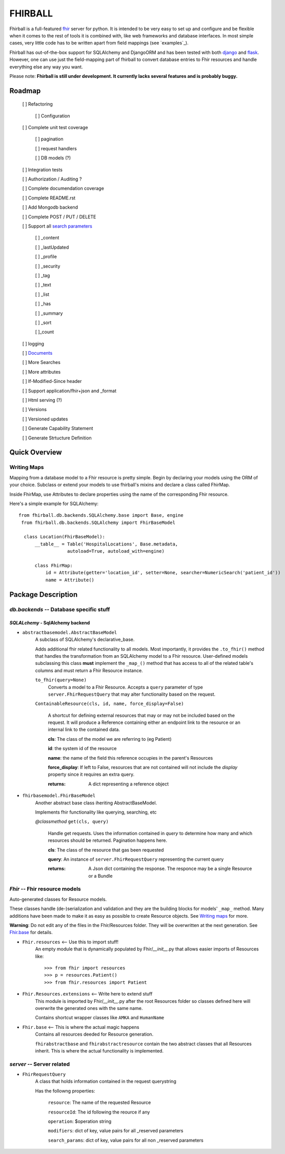FHIRBALL
--------

Fhirball is a full-featured `fhir`_ server for python. It is intended to be very easy to set up and configure and be flexible when it comes to the rest of tools it is combined with, like web frameworks and database interfaces. In most simple cases, very little code has to be written apart from field mappings (see `examples`_). 

Fhirball has out-of-the-box support for SQLAlchemy and DjangoORM and has been tested with both `django`_ and `flask`_.
However, one can use just the field-mapping part of fhirball to convert database entries to Fhir resources and handle everything else any way you want.

Please note: **Fhirball is still under development. It currently lacks several features and is probably buggy.**

___________________
Roadmap
___________________

   [ ] Refactoring

      [ ] Configuration

   [ ] Complete unit test coverage

      [ ] pagination

      [ ] request handlers

      [ ] DB models (?)

   [ ] Integration tests

   [ ] Authorization / Auditing ?

   [ ] Complete documendation coverage

   [ ] Complete README.rst

   [ ] Add Mongodb backend

   [ ] Complete POST / PUT / DELETE

   [ ] Support all `search parameters`_

      [ ] _content

      [ ] _lastUpdated

      [ ] _profile

      [ ] _security

      [ ] _tag

      [ ] _text

      [ ] _list

      [ ] _has

      [ ] _summary

      [ ] _sort

      [ ]_count

   [ ] logging

   [ ] `Documents`_

   [ ] More Searches

   [ ] More attributes

   [ ] If-Modified-Since header

   [ ] Support application/fhir+json and _format

   [ ] Html serving (?)

   [ ] Versions

   [ ] Versioned updates

   [ ] Generate Capability Statement

   [ ] Generate Strtucture Definition


___________________
Quick Overview
___________________


============
Writing Maps
============

Mapping from a database model to a Fhir resource is pretty simple.
Begin by declaring your models using the ORM of your choice. Subclass or extend your models to use fhirball's mixins and declare a class called FhirMap.

Inside FhirMap, use Attributes to declare properties using the name of the corresponding Fhir resource.

Here's a simple example for SQLAlchemy:
::

  from fhirball.db.backends.SQLAlchemy.base import Base, engine
   from fhirball.db.backends.SQLAlchemy import FhirBaseModel

    class Location(FhirBaseModel):
        __table__ = Table('HospitalLocations', Base.metadata,
                    autoload=True, autoload_with=engine)

        class FhirMap:
            id = Attribute(getter='location_id', setter=None, searcher=NumericSearch('patient_id'))
            name = Attribute()

___________________
Package Description
___________________

==============================================
`db.backends` -- Database specific stuff
==============================================

+++++++++++++++++++++++++++++++++++++++++
`SQLALchemy` - SqlAlchemy backend
+++++++++++++++++++++++++++++++++++++++++

* ``abstractbasemodel.AbstractBaseModel``
    A subclass of SQLAlchemy's declarative_base.

    Adds additional fhir related functionality to all models.
    Most importantly, it provides the  ``.to_fhir()`` method that
    handles the transformation from an SQLAlchemy model to a Fhir resource.
    User-defined models subclassing this class **must** implement the ``_map_()`` method that has access to all of the related table's columns and must return a Fhir Resource instance.


    ``to_fhir(query=None)``
        Converts a model to a Fhir Resource. Accepts a ``query`` parameter of type ``server.FhirRequestQuery`` that may alter
        functionality based on the request.

    ``ContainableResource(cls, id, name, force_display=False)``

      A shortcut for defining external resources that may or may not be included based on the request. It will produce a Reference containing either an endpoint link to the resource or an internal link to the contained data.

      **cls**: The class of the model we are referring to (eg Patient)

      **id**: the system id of the resource

      **name**: the name of the field this reference occupies in the parent's Resources

      **force_display**: If left to False, resources that are not contained will not include the `display` property since it requires an extra query.

      :returns: A dict representing a reference object


* ``fhirbasemodel.FhirBaseModel``
    Another abstract base class iheriting AbstractBaseModel.

    Implements fhir functionality like querying, searching, etc



    *\@classmethod*  ``get(cls, query)``

        Handle get requests. Uses the information contained in `query` to determine how many and which resources should be returned. Pagination happens here.

        **cls**: The class of the resource that gas been requested

        **query**: An instance of ``server.FhirRequestQuery`` representing the current query

        :returns: A Json dict containing the response. The responce may be a single Resource or a Bundle


==============================================
`Fhir` -- Fhir resource models
==============================================

Auto-generated classes for Resource models.

These classes handle (de-)serialization and validation and they are the building blocks for models' ``_map_`` method. Many additions have
been made to make it as easy as possible to create Resource objects. See `Writing maps`_ for more.

**Warning**: Do not edit any of the files in the Fhir/Resources folder. They will be overwritten at the next generation. See Fhir.base_ for details.

* ``Fhir.resources`` <-- Use this to import stuff!
    An empty module that is dynamically populated by Fhir/`__init__`.py that allows easier imports of Resources like::

    >>> from fhir import resources
    >>> p = resources.Patient()
    >>> from fhir.resources import Patient

* ``Fhir.Resources.extensions`` <-- Write here to extend stuff
     This module is imported by Fhir/`__init__`.py after the root
     Resources folder so classes defined here will overwrite the
     generated ones with the same name.

     Contains shortcut wrapper classes like ``AMKA`` and ``HumanName``

.. _Fhir.base:

* ``Fhir.base`` <-- This is where the actual magic happens
    Contains all resources deeded for Resource generation.

    ``fhirabstractbase`` and ``fhirabstractresource`` contain the two
    abstract classes that all Resources inherit. This is where the
    actual functionality is implemented.


==============================================
`server` -- Server related
==============================================

* ``FhirRequestQuery``
    A class that holds information contained in the request querystring

    Has the followng properties:

        ``resource``: The name of the requested Resource

        ``resourceId``: The id following the reource if any

        ``operation``: $operation string

        ``modifiers``: dict of key, value pairs for all _reserved parameters

        ``search_params``: dict of key, value pairs for all non _reserved parameters

.. _fhir: https://www.hl7.org/fhir/
.. _flask: http://flask.pocoo.org/
.. _django: https://www.djangoproject.com/
.. _`search parameters`: https://www.hl7.org/fhir/searchparameter-registry.html
.. _`Documents`: https://www.hl7.org/fhir/documents.html
